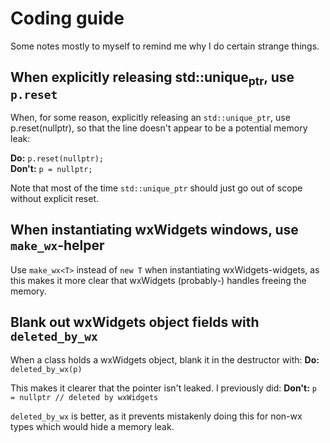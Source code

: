 * Coding guide
  Some notes mostly to myself to remind me why I do certain strange
  things.

** When explicitly releasing std::unique_ptr, use ~p.reset~
   When, for some reason, explicitly releasing an ~std::unique_ptr~, use
   p.reset(nullptr), so that the line doesn't appear to be a potential
   memory leak:

   **Do:** ~p.reset(nullptr);~ \\
   **Don't:** ~p = nullptr;~

   Note that most of the time ~std::unique_ptr~ should just go out of
   scope without explicit reset.

** When instantiating wxWidgets windows, use ~make_wx~-helper
   Use ~make_wx<T>~ instead of ~new T~ when instantiating
   wxWidgets-widgets, as this makes it more clear that wxWidgets
   (probably-) handles freeing the memory.

** Blank out wxWidgets object fields with ~deleted_by_wx~
   When a class holds a wxWidgets object, blank it in the
   destructor with:
   **Do:** ~deleted_by_wx(p)~

   This makes it clearer that the pointer isn't leaked.
   I previously did:
   **Don't:** ~p = nullptr // deleted by wxWidgets~

   ~deleted_by_wx~ is better, as it prevents mistakenly doing this for
   non-wx types which would hide a memory leak.
